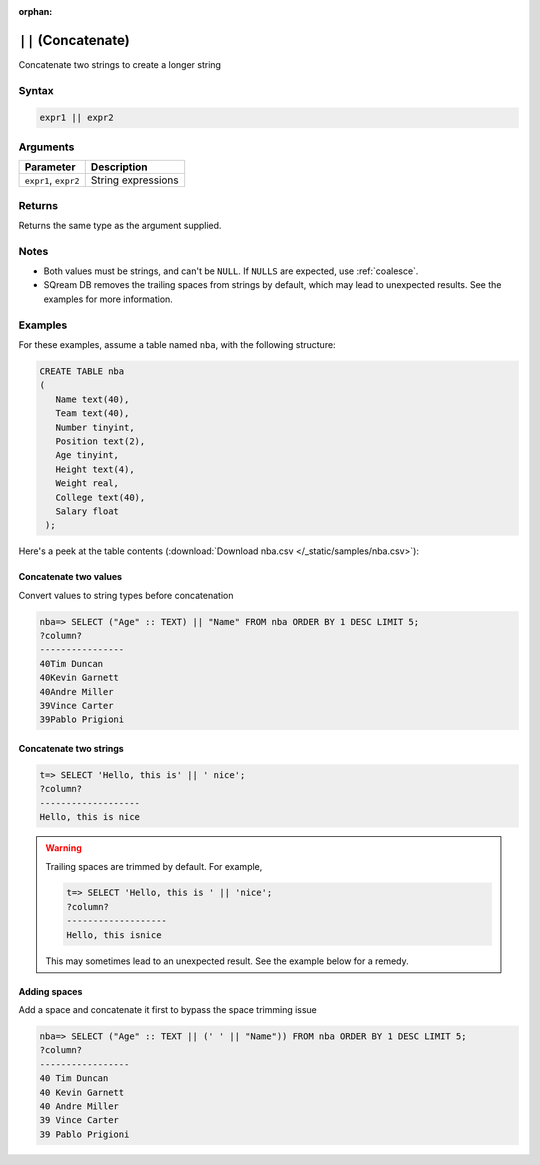 :orphan:

.. _concat:

**************************
``||`` (Concatenate)
**************************

Concatenate two strings to create a longer string

Syntax
==========


.. code-block:: postgres

   expr1 || expr2

Arguments
============

.. list-table:: 
   :widths: auto
   :header-rows: 1
   
   * - Parameter
     - Description
   * - ``expr1``, ``expr2``
     - String expressions

Returns
============

Returns the same type as the argument supplied.

Notes
=======

* Both values must be strings, and can't be ``NULL``. If ``NULLS`` are expected, use :ref:`coalesce`.

* SQream DB removes the trailing spaces from strings by default, which may lead to unexpected results. See the examples for more information.

Examples
===========


For these examples, assume a table named ``nba``, with the following structure:

.. code-block:: postgres
   
   CREATE TABLE nba
   (
      Name text(40),
      Team text(40),
      Number tinyint,
      Position text(2),
      Age tinyint,
      Height text(4),
      Weight real,
      College text(40),
      Salary float
    );


Here's a peek at the table contents (:download:`Download nba.csv </_static/samples/nba.csv>`):

.. csv-table:: nba.csv
   :file: nba-t10.csv
   :widths: auto
   :header-rows: 1


Concatenate two values
--------------------------------------

Convert values to string types before concatenation

.. code-block:: psql

   
   nba=> SELECT ("Age" :: TEXT) || "Name" FROM nba ORDER BY 1 DESC LIMIT 5;
   ?column?        
   ----------------
   40Tim Duncan    
   40Kevin Garnett 
   40Andre Miller  
   39Vince Carter  
   39Pablo Prigioni


Concatenate two strings
-------------------------------

.. code-block:: psql

   t=> SELECT 'Hello, this is' || ' nice';
   ?column?           
   -------------------
   Hello, this is nice

.. warning::
   Trailing spaces are trimmed by default. For example,
   
   .. code-block:: psql

      t=> SELECT 'Hello, this is ' || 'nice';
      ?column?           
      -------------------
      Hello, this isnice
      
   This may sometimes lead to an unexpected result. See the example below for a remedy.


Adding spaces
-----------------

Add a space and concatenate it first to bypass the space trimming issue

.. code-block:: psql

   nba=> SELECT ("Age" :: TEXT || (' ' || "Name")) FROM nba ORDER BY 1 DESC LIMIT 5;
   ?column?         
   -----------------
   40 Tim Duncan    
   40 Kevin Garnett 
   40 Andre Miller  
   39 Vince Carter  
   39 Pablo Prigioni

